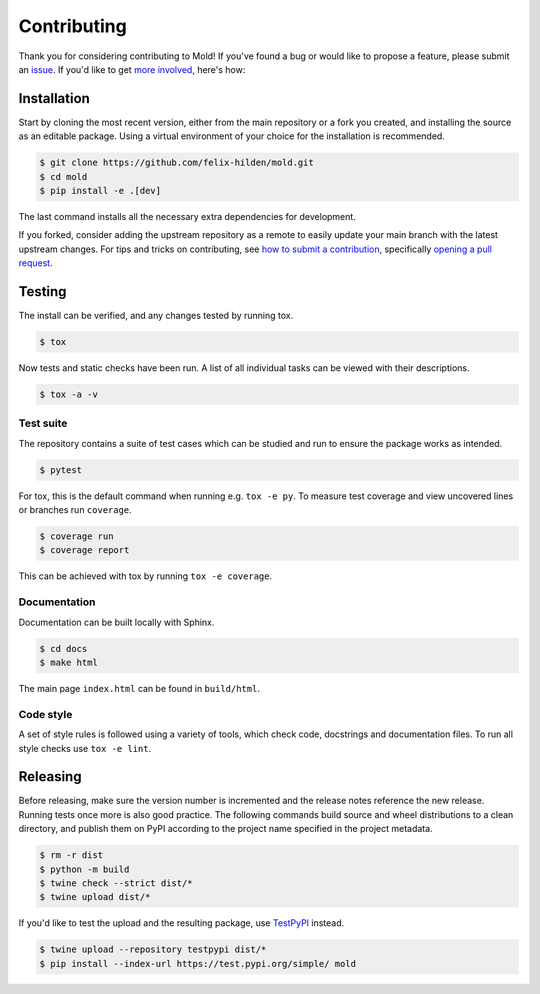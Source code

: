 Contributing
============
|issues_open| |issue_resolution|

Thank you for considering contributing to Mold!
If you've found a bug or would like to propose a feature,
please submit an `issue <https://github.com/felix-hilden/mold/issues>`_.
If you'd like to get
`more involved <https://opensource.guide/how-to-contribute/>`_, here's how:

Installation
------------
Start by cloning the most recent version, either from the main repository
or a fork you created, and installing the source as an editable package.
Using a virtual environment of your choice for the installation is recommended.

.. code:: sh

    $ git clone https://github.com/felix-hilden/mold.git
    $ cd mold
    $ pip install -e .[dev]

The last command installs all the necessary extra dependencies for development.

If you forked, consider adding the upstream repository as a remote to easily
update your main branch with the latest upstream changes.
For tips and tricks on contributing, see `how to submit a contribution
<https://opensource.guide/how-to-contribute/#how-to-submit-a-contribution>`_,
specifically `opening a pull request
<https://opensource.guide/how-to-contribute/#opening-a-pull-request>`_.

Testing
-------
The install can be verified, and any changes tested by running tox.

.. code:: sh

    $ tox

Now tests and static checks have been run.
A list of all individual tasks can be viewed with their descriptions.

.. code:: sh

    $ tox -a -v

Test suite
**********
The repository contains a suite of test cases
which can be studied and run to ensure the package works as intended.

.. code:: sh

    $ pytest

For tox, this is the default command when running e.g. ``tox -e py``.
To measure test coverage and view uncovered lines or branches run ``coverage``.

.. code:: sh

    $ coverage run
    $ coverage report

This can be achieved with tox by running ``tox -e coverage``.

Documentation
*************
Documentation can be built locally with Sphinx.

.. code:: sh

    $ cd docs
    $ make html

The main page ``index.html`` can be found in ``build/html``.

Code style
**********
A set of style rules is followed using a variety of tools,
which check code, docstrings and documentation files.
To run all style checks use ``tox -e lint``.

Releasing
---------
Before releasing, make sure the version number is incremented
and the release notes reference the new release.
Running tests once more is also good practice.
The following commands build source and wheel distributions
to a clean directory, and publish them on PyPI
according to the project name specified in the project metadata.

.. code:: sh

    $ rm -r dist
    $ python -m build
    $ twine check --strict dist/*
    $ twine upload dist/*

If you'd like to test the upload and the resulting package,
use `TestPyPI <https://test.pypi.org>`_ instead.

.. code:: sh

    $ twine upload --repository testpypi dist/*
    $ pip install --index-url https://test.pypi.org/simple/ mold

.. |issue_resolution| image:: http://isitmaintained.com/badge/resolution/felix-hilden/mold.svg
   :target: https://isitmaintained.com/project/felix-hilden/mold
   :alt: issue resolution time

.. |issues_open| image:: http://isitmaintained.com/badge/open/felix-hilden/mold.svg
   :target: https://isitmaintained.com/project/felix-hilden/mold
   :alt: open issues
